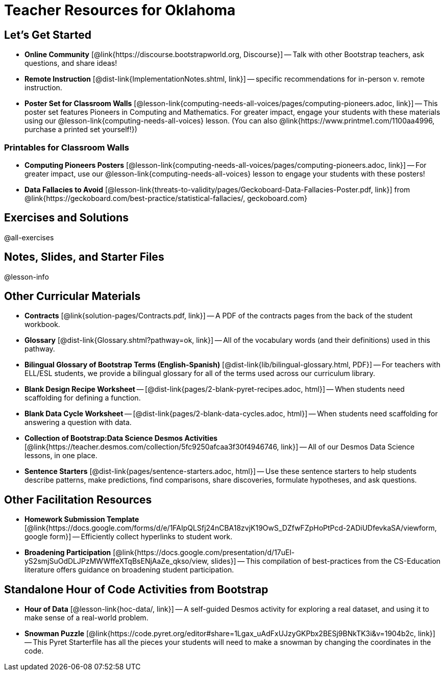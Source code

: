 = Teacher Resources for Oklahoma

== Let's Get Started
- *Online Community* [@link{https://discourse.bootstrapworld.org, Discourse}] -- Talk with other Bootstrap teachers, ask questions, and share ideas!
- *Remote Instruction* [@dist-link{ImplementationNotes.shtml, link}] -- specific recommendations for in-person v. remote instruction.
- *Poster Set for Classroom Walls* [@lesson-link{computing-needs-all-voices/pages/computing-pioneers.adoc, link}] -- This poster set features Pioneers in Computing and Mathematics. For greater impact, engage your students with these materials using our @lesson-link{computing-needs-all-voices} lesson. (You can also @link{https://www.printme1.com/1100aa4996, purchase a printed set yourself!})

=== Printables for Classroom Walls

- *Computing Pioneers Posters* [@lesson-link{computing-needs-all-voices/pages/computing-pioneers.adoc, link}] -- For greater impact, use our @lesson-link{computing-needs-all-voices} lesson to engage your students with these posters!

- *Data Fallacies to Avoid* [@lesson-link{threats-to-validity/pages/Geckoboard-Data-Fallacies-Poster.pdf, link}] from @link{https://geckoboard.com/best-practice/statistical-fallacies/, geckoboard.com}

== Exercises and Solutions
@all-exercises

== Notes, Slides, and Starter Files
@lesson-info


== Other Curricular Materials
- *Contracts* [@link{solution-pages/Contracts.pdf, link}] -- A PDF of the contracts pages from the back of the student workbook.
- *Glossary* [@dist-link{Glossary.shtml?pathway=ok, link}] -- All of the vocabulary words (and their definitions) used in this pathway.
- *Bilingual Glossary of Bootstrap Terms (English-Spanish)* [@dist-link{lib/bilingual-glossary.html, PDF}] -- For teachers with ELL/ESL students, we provide a bilingual glossary for all of the terms used across our curriculum library.
- *Blank Design Recipe Worksheet* -- [@dist-link{pages/2-blank-pyret-recipes.adoc, html}] -- When students need scaffolding for defining a function.
- *Blank Data Cycle Worksheet* -- [@dist-link{pages/2-blank-data-cycles.adoc, html}] -- When students need scaffolding for answering a question with data.
- *Collection of Bootstrap:Data Science Desmos Activities* [@link{https://teacher.desmos.com/collection/5fc9250afcaa3f30f4946746, link}] -- All of our Desmos Data Science lessons, in one place.
- *Sentence Starters* [@dist-link{pages/sentence-starters.adoc, html}] -- Use these sentence starters to help students describe patterns, make predictions, find comparisons, share discoveries, formulate hypotheses, and ask questions.

== Other Facilitation Resources

- *Homework Submission Template* [@link{https://docs.google.com/forms/d/e/1FAIpQLSfj24nCBA18zvjK19OwS_DZfwFZpHoPtPcd-2ADiUDfevkaSA/viewform, google form}] -- Efficiently collect hyperlinks to student work.

- *Broadening Participation* [@link{https://docs.google.com/presentation/d/17uEl-yS2smjSuOdDLJPzMWWffeXTqBsENjAaZe_qkso/view, slides}] -- This compilation of best-practices from the CS-Education literature offers guidance on broadening student participation.

== Standalone Hour of Code Activities from Bootstrap

- *Hour of Data* [@lesson-link{hoc-data/, link}] -- A self-guided Desmos activity for exploring a real dataset, and using it to make sense of a real-world problem.

- *Snowman Puzzle* [@link{https://code.pyret.org/editor#share=1Lgax_uAdFxUJzyGKPbx2BESj9BNkTK3i&v=1904b2c, link}] -- This Pyret Starterfile has all the pieces your students will need to make a snowman by changing the coordinates in the code.
